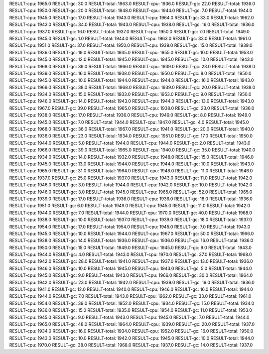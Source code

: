 RESULT-cpu: 1965.0
RESULT-gc: 30.0
RESULT-total: 1963.0
RESULT-cpu: 1936.0
RESULT-gc: 22.0
RESULT-total: 1936.0
RESULT-cpu: 1950.0
RESULT-gc: 20.0
RESULT-total: 1948.0
RESULT-cpu: 1944.0
RESULT-gc: 7.0
RESULT-total: 1944.0
RESULT-cpu: 1945.0
RESULT-gc: 17.0
RESULT-total: 1943.0
RESULT-cpu: 1964.0
RESULT-gc: 33.0
RESULT-total: 1962.0
RESULT-cpu: 1943.0
RESULT-gc: 34.0
RESULT-total: 1943.0
RESULT-cpu: 1938.0
RESULT-gc: 16.0
RESULT-total: 1936.0
RESULT-cpu: 1937.0
RESULT-gc: 16.0
RESULT-total: 1937.0
RESULT-cpu: 1950.0
RESULT-gc: 7.0
RESULT-total: 1949.0
RESULT-cpu: 1945.0
RESULT-gc: 1.0
RESULT-total: 1944.0
RESULT-cpu: 1963.0
RESULT-gc: 33.0
RESULT-total: 1961.0
RESULT-cpu: 1951.0
RESULT-gc: 37.0
RESULT-total: 1950.0
RESULT-cpu: 1939.0
RESULT-gc: 15.0
RESULT-total: 1939.0
RESULT-cpu: 1936.0
RESULT-gc: 19.0
RESULT-total: 1935.0
RESULT-cpu: 1955.0
RESULT-gc: 10.0
RESULT-total: 1953.0
RESULT-cpu: 1945.0
RESULT-gc: 12.0
RESULT-total: 1945.0
RESULT-cpu: 1945.0
RESULT-gc: 10.0
RESULT-total: 1943.0
RESULT-cpu: 1968.0
RESULT-gc: 39.0
RESULT-total: 1966.0
RESULT-cpu: 1939.0
RESULT-gc: 23.0
RESULT-total: 1938.0
RESULT-cpu: 1939.0
RESULT-gc: 16.0
RESULT-total: 1938.0
RESULT-cpu: 1950.0
RESULT-gc: 8.0
RESULT-total: 1950.0
RESULT-cpu: 1945.0
RESULT-gc: 10.0
RESULT-total: 1944.0
RESULT-cpu: 1944.0
RESULT-gc: 16.0
RESULT-total: 1943.0
RESULT-cpu: 1969.0
RESULT-gc: 38.0
RESULT-total: 1968.0
RESULT-cpu: 1939.0
RESULT-gc: 20.0
RESULT-total: 1938.0
RESULT-cpu: 1934.0
RESULT-gc: 15.0
RESULT-total: 1933.0
RESULT-cpu: 1953.0
RESULT-gc: 9.0
RESULT-total: 1950.0
RESULT-cpu: 1946.0
RESULT-gc: 14.0
RESULT-total: 1943.0
RESULT-cpu: 1944.0
RESULT-gc: 13.0
RESULT-total: 1943.0
RESULT-cpu: 1967.0
RESULT-gc: 39.0
RESULT-total: 1965.0
RESULT-cpu: 1938.0
RESULT-gc: 23.0
RESULT-total: 1936.0
RESULT-cpu: 1938.0
RESULT-gc: 17.0
RESULT-total: 1936.0
RESULT-cpu: 1949.0
RESULT-gc: 8.0
RESULT-total: 1949.0
RESULT-cpu: 1945.0
RESULT-gc: 7.0
RESULT-total: 1944.0
RESULT-cpu: 1947.0
RESULT-gc: 4.0
RESULT-total: 1945.0
RESULT-cpu: 1968.0
RESULT-gc: 36.0
RESULT-total: 1967.0
RESULT-cpu: 1941.0
RESULT-gc: 20.0
RESULT-total: 1940.0
RESULT-cpu: 1936.0
RESULT-gc: 23.0
RESULT-total: 1934.0
RESULT-cpu: 1951.0
RESULT-gc: 17.0
RESULT-total: 1950.0
RESULT-cpu: 1944.0
RESULT-gc: 5.0
RESULT-total: 1944.0
RESULT-cpu: 1944.0
RESULT-gc: 2.0
RESULT-total: 1943.0
RESULT-cpu: 1966.0
RESULT-gc: 39.0
RESULT-total: 1965.0
RESULT-cpu: 1940.0
RESULT-gc: 35.0
RESULT-total: 1940.0
RESULT-cpu: 1934.0
RESULT-gc: 14.0
RESULT-total: 1932.0
RESULT-cpu: 1948.0
RESULT-gc: 15.0
RESULT-total: 1946.0
RESULT-cpu: 1945.0
RESULT-gc: 13.0
RESULT-total: 1944.0
RESULT-cpu: 1944.0
RESULT-gc: 10.0
RESULT-total: 1943.0
RESULT-cpu: 1965.0
RESULT-gc: 31.0
RESULT-total: 1964.0
RESULT-cpu: 1948.0
RESULT-gc: 11.0
RESULT-total: 1946.0
RESULT-cpu: 1937.0
RESULT-gc: 25.0
RESULT-total: 1937.0
RESULT-cpu: 1943.0
RESULT-gc: 11.0
RESULT-total: 1942.0
RESULT-cpu: 1946.0
RESULT-gc: 3.0
RESULT-total: 1944.0
RESULT-cpu: 1942.0
RESULT-gc: 10.0
RESULT-total: 1942.0
RESULT-cpu: 1946.0
RESULT-gc: 3.0
RESULT-total: 1945.0
RESULT-cpu: 1965.0
RESULT-gc: 52.0
RESULT-total: 1965.0
RESULT-cpu: 1939.0
RESULT-gc: 17.0
RESULT-total: 1936.0
RESULT-cpu: 1936.0
RESULT-gc: 18.0
RESULT-total: 1936.0
RESULT-cpu: 1951.0
RESULT-gc: 6.0
RESULT-total: 1949.0
RESULT-cpu: 1945.0
RESULT-gc: 11.0
RESULT-total: 1942.0
RESULT-cpu: 1944.0
RESULT-gc: 7.0
RESULT-total: 1944.0
RESULT-cpu: 1970.0
RESULT-gc: 40.0
RESULT-total: 1968.0
RESULT-cpu: 1938.0
RESULT-gc: 10.0
RESULT-total: 1937.0
RESULT-cpu: 1939.0
RESULT-gc: 18.0
RESULT-total: 1937.0
RESULT-cpu: 1954.0
RESULT-gc: 17.0
RESULT-total: 1954.0
RESULT-cpu: 1945.0
RESULT-gc: 7.0
RESULT-total: 1943.0
RESULT-cpu: 1945.0
RESULT-gc: 10.0
RESULT-total: 1944.0
RESULT-cpu: 1967.0
RESULT-gc: 50.0
RESULT-total: 1966.0
RESULT-cpu: 1938.0
RESULT-gc: 14.0
RESULT-total: 1936.0
RESULT-cpu: 1936.0
RESULT-gc: 16.0
RESULT-total: 1936.0
RESULT-cpu: 1950.0
RESULT-gc: 15.0
RESULT-total: 1949.0
RESULT-cpu: 1945.0
RESULT-gc: 9.0
RESULT-total: 1943.0
RESULT-cpu: 1944.0
RESULT-gc: 4.0
RESULT-total: 1943.0
RESULT-cpu: 1970.0
RESULT-gc: 37.0
RESULT-total: 1968.0
RESULT-cpu: 1942.0
RESULT-gc: 28.0
RESULT-total: 1941.0
RESULT-cpu: 1937.0
RESULT-gc: 13.0
RESULT-total: 1936.0
RESULT-cpu: 1946.0
RESULT-gc: 10.0
RESULT-total: 1945.0
RESULT-cpu: 1943.0
RESULT-gc: 5.0
RESULT-total: 1944.0
RESULT-cpu: 1945.0
RESULT-gc: 9.0
RESULT-total: 1943.0
RESULT-cpu: 1966.0
RESULT-gc: 30.0
RESULT-total: 1964.0
RESULT-cpu: 1942.0
RESULT-gc: 23.0
RESULT-total: 1942.0
RESULT-cpu: 1939.0
RESULT-gc: 19.0
RESULT-total: 1936.0
RESULT-cpu: 1941.0
RESULT-gc: 12.0
RESULT-total: 1940.0
RESULT-cpu: 1946.0
RESULT-gc: 16.0
RESULT-total: 1944.0
RESULT-cpu: 1944.0
RESULT-gc: 7.0
RESULT-total: 1943.0
RESULT-cpu: 1962.0
RESULT-gc: 33.0
RESULT-total: 1961.0
RESULT-cpu: 1954.0
RESULT-gc: 39.0
RESULT-total: 1952.0
RESULT-cpu: 1934.0
RESULT-gc: 15.0
RESULT-total: 1934.0
RESULT-cpu: 1936.0
RESULT-gc: 15.0
RESULT-total: 1935.0
RESULT-cpu: 1954.0
RESULT-gc: 11.0
RESULT-total: 1953.0
RESULT-cpu: 1945.0
RESULT-gc: 9.0
RESULT-total: 1943.0
RESULT-cpu: 1945.0
RESULT-gc: 7.0
RESULT-total: 1944.0
RESULT-cpu: 1965.0
RESULT-gc: 48.0
RESULT-total: 1964.0
RESULT-cpu: 1939.0
RESULT-gc: 20.0
RESULT-total: 1937.0
RESULT-cpu: 1934.0
RESULT-gc: 16.0
RESULT-total: 1934.0
RESULT-cpu: 1952.0
RESULT-gc: 16.0
RESULT-total: 1950.0
RESULT-cpu: 1943.0
RESULT-gc: 10.0
RESULT-total: 1942.0
RESULT-cpu: 1945.0
RESULT-gc: 10.0
RESULT-total: 1944.0
RESULT-cpu: 1970.0
RESULT-gc: 38.0
RESULT-total: 1968.0
RESULT-cpu: 1937.0
RESULT-gc: 14.0
RESULT-total: 1937.0
